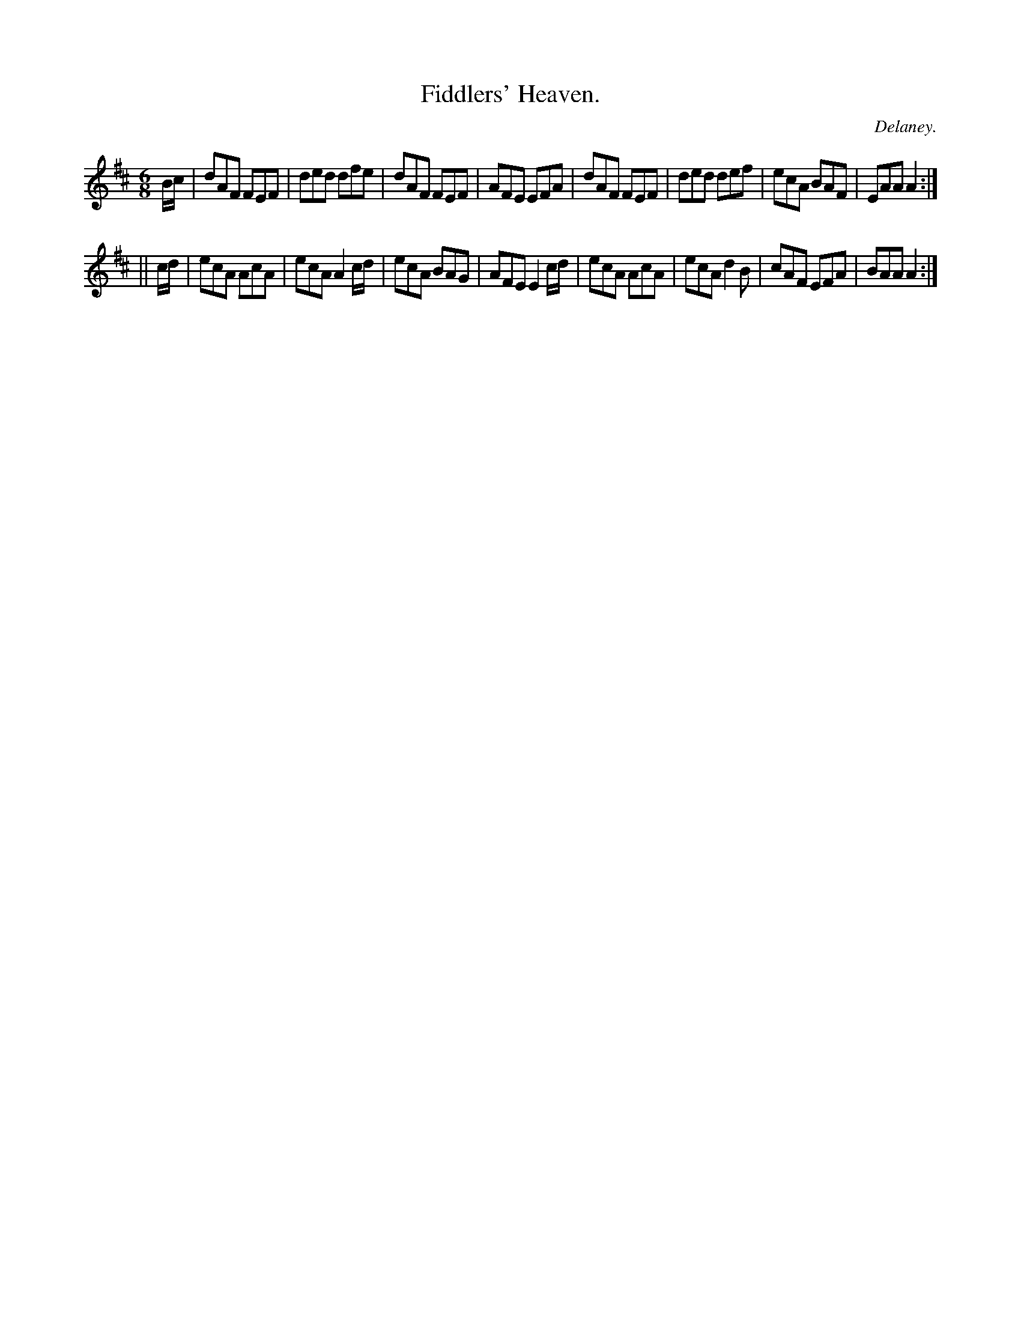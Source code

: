 X:785
T:Fiddlers' Heaven.
C:Delaney.
B:O'Neill's Music of Ireland
N:O'Neill's - 785
M:6/8
R:Jig
K:Amix
B/c/|dAF FEF|ded dfe|dAF FEF|AFE EFA|\
dAF FEF|ded def|ecA BAF|EAA A2:|
||c/d/|ecA AcA|ecA A2 c/d/|ecA BAG|AFE E2 c/d/|\
ecA AcA|ecA d2 B|cAF EFA|BAA A2:|
